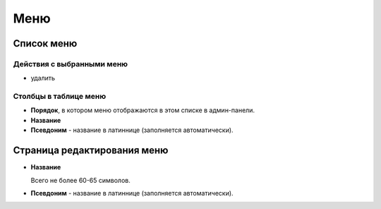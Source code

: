 .. _menu:

Меню
====

Список меню
-----------

Действия с выбранными меню
^^^^^^^^^^^^^^^^^^^^^^^^^^

* удалить

Столбцы в таблице меню
^^^^^^^^^^^^^^^^^^^^^^

* **Порядок**, в котором меню отображаются в этом списке в админ-панели.
* **Название**
* **Псевдоним** - название в латиннице (заполняется автоматически).

Страница редактирования меню
----------------------------

* **Название**

  Всего не более 60-65 символов.

* **Псевдоним** - название в латиннице (заполняется автоматически).

